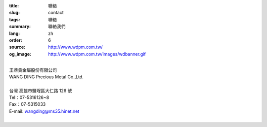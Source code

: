 :title: 聯絡
:slug: contact
:tags: 聯絡
:summary: 聯絡我們
:lang: zh
:order: 6
:source: http://www.wdpm.com.tw/
:og_image: http://www.wdpm.com.tw/images/wdbanner.gif

.. raw:: html

  <div class="container-fluid">
    <div class="row">
      <div class="col-md-6">

    <iframe src="https://docs.google.com/forms/d/e/1FAIpQLSeckQYw-EWbTGbnVSWpfMxOcBZCvgxVT8IzyaIyLRdwQYCKdA/viewform?embedded=true" width="100%" height="700" frameborder="0" marginheight="0" marginwidth="0">載入中…</iframe>

    </div>
    <div class="col-md-6">

  <div class="contact-address-font-size">


|
| 王鼎貴金屬股份有限公司
| WANG DING Precious Metal Co.,Ltd.
|
| 台灣 高雄市鹽埕區大仁路 126 號
| Tel：07-5316126~8
| Fax：07-5315033
| E-mail: wangding@ms35.hinet.net
|

.. raw:: html

  </div>

  <div class="google-maps">
  <iframe src="https://www.google.com/maps/embed?pb=!1m14!1m8!1m3!1d14730.968753205769!2d120.2836204!3d22.6261006!3m2!1i1024!2i768!4f13.1!3m3!1m2!1s0x0%3A0x659874d1a0f6343!2z546L6byO6LK06YeR5bGs6IKh5Lu95pyJ6ZmQ5YWs5Y-4!5e0!3m2!1sen!2stw!4v1592848570671!5m2!1sen!2stw" width="600" height="450" frameborder="0" style="border:0;" allowfullscreen="" aria-hidden="false" tabindex="0"></iframe>
  </div>

      </div>
    </div>
  </div>

